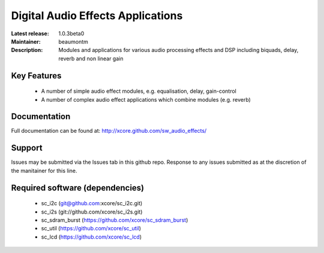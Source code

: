 Digital Audio Effects Applications
..................................

:Latest release: 1.0.3beta0
:Maintainer: beaumontm
:Description: Modules and applications for various audio processing effects and DSP including biquads, delay, reverb and non linear gain


Key Features
============

 * A number of simple audio effect modules, e.g. equalisation, delay, gain-control
 * A number of complex audio effect applications which combine modules (e.g. reverb)

Documentation
=============

Full documentation can be found at: http://xcore.github.com/sw_audio_effects/

Support
=======

Issues may be submitted via the Issues tab in this github repo. Response to any issues submitted as at the discretion of the manitainer for this line.

Required software (dependencies)
================================

  * sc_i2c (git@github.com:xcore/sc_i2c.git)
  * sc_i2s (git://github.com/xcore/sc_i2s.git)
  * sc_sdram_burst (https://github.com/xcore/sc_sdram_burst)
  * sc_util (https://github.com/xcore/sc_util)
  * sc_lcd (https://github.com/xcore/sc_lcd)


